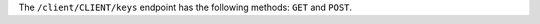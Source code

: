 .. The contents of this file may be included in multiple topics (using the includes directive).
.. The contents of this file should be modified in a way that preserves its ability to appear in multiple topics.


The ``/client/CLIENT/keys`` endpoint has the following methods: ``GET`` and ``POST``.
